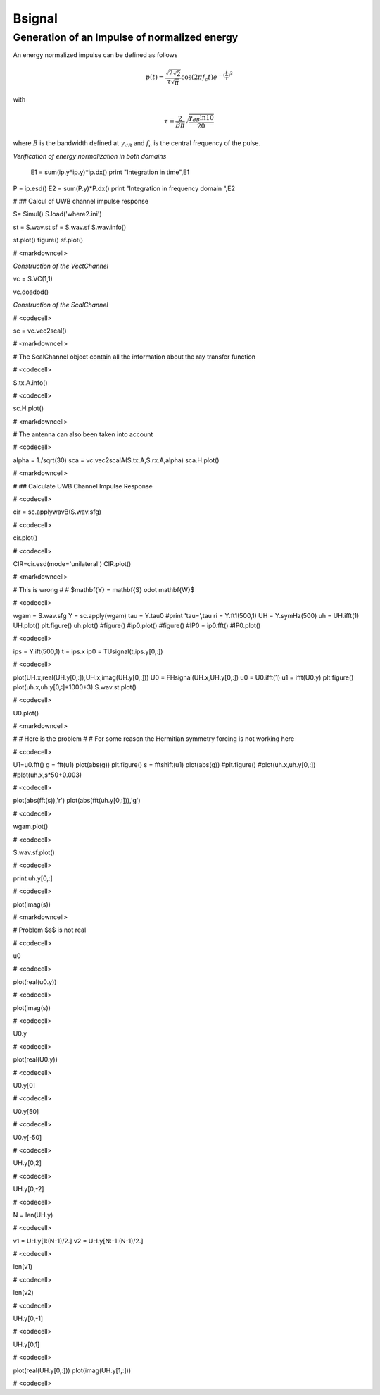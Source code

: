 Bsignal
=======



Generation of an Impulse of normalized energy 
---------------------------------------------

 
An energy normalized impulse can be defined as follows
 
.. math::

     p(t)= \frac{\sqrt{2\sqrt{2}}}{\tau\sqrt{\pi}} \cos(2\pi f_c t) e^{-(\frac{t}{\tau})^2}

with

.. math::

      \tau = \frac{2}{B\pi}\sqrt{\frac{\gamma_{dB}\ln{10}}{20}}
 
where :math:`B` is the bandwidth defined at :math:`\gamma_{dB}` and
:math:`f_c` is the central frequency of the pulse.


.. plot::
    :include-source:

    from PyLayers.Signal.Bsignal import *
    from PyLayers.Simul.SimulEM import *
    from matplotlib.pylab import *
    fc     = 4 
    band   = 2
    thresh = 10
    fe     = 100 
    ip     = EnImpulse([],fc,band,thresh,fe)
    ip.plot()
    show()


*Verification of energy normalization in both domains*


    E1  = sum(ip.y*ip.y)*ip.dx()
    print "Integration in time",E1


P = ip.esd()
E2 = sum(P.y)*P.dx()
print "Integration in frequency domain ",E2


# ## Calcul of UWB channel impulse response


S= Simul()
S.load('where2.ini')


st = S.wav.st
sf = S.wav.sf
S.wav.info()


st.plot()
figure()
sf.plot()

# <markdowncell>

*Construction of the VectChannel*



vc = S.VC(1,1)


vc.doadod()


*Construction of the ScalChannel*

# <codecell>

sc = vc.vec2scal()

# <markdowncell>

# The ScalChannel object contain all the information about the ray transfer function 

# <codecell>

S.tx.A.info()

# <codecell>

sc.H.plot()

# <markdowncell>

# The antenna can also been taken into account

# <codecell>

alpha = 1./sqrt(30)
sca = vc.vec2scalA(S.tx.A,S.rx.A,alpha)
sca.H.plot()

# <markdowncell>

# ## Calculate UWB Channel Impulse Response 

# <codecell>

cir = sc.applywavB(S.wav.sfg)

# <codecell>

cir.plot()

# <codecell>

CIR=cir.esd(mode='unilateral')
CIR.plot()

# <markdowncell>

# This is wrong 
# 
# $\mathbf{Y} = \mathbf{S} \odot \mathbf{W}$

# <codecell>

wgam = S.wav.sfg
Y    = sc.apply(wgam)
tau  = Y.tau0
#print 'tau=',tau
ri   = Y.ft1(500,1)
UH   = Y.symHz(500)
uh   = UH.ifft(1)
UH.plot()
plt.figure()
uh.plot()
#figure()
#ip0.plot()
#figure()
#IP0  = ip0.fft()
#IP0.plot()

# <codecell>

ips  = Y.ift(500,1)
t    = ips.x 
ip0  = TUsignal(t,ips.y[0,:])

# <codecell>

plot(UH.x,real(UH.y[0,:]),UH.x,imag(UH.y[0,:]))
U0 = FHsignal(UH.x,UH.y[0,:])
u0 = U0.ifft(1)
u1 = ifft(U0.y)
plt.figure()
plot(uh.x,uh.y[0,:]*1000+3)
S.wav.st.plot()

# <codecell>

U0.plot()

# <markdowncell>

# # Here is the problem 
# 
# For some reason the Hermitian symmetry forcing is not working here

# <codecell>

U1=u0.fft()
g = fft(u1)
plot(abs(g))
plt.figure()
s  = fftshift(u1)
plot(abs(g))
#plt.figure()
#plot(uh.x,uh.y[0,:])
#plot(uh.x,s*50+0.003)

# <codecell>

plot(abs(fft(s)),'r')
plot(abs(fft(uh.y[0,:])),'g')

# <codecell>

wgam.plot()

# <codecell>

S.wav.sf.plot()

# <codecell>

print uh.y[0,:]

# <codecell>

plot(imag(s))

# <markdowncell>

# Problem $s$ is not real 

# <codecell>

u0

# <codecell>

plot(real(u0.y))

# <codecell>

plot(imag(s))

# <codecell>

U0.y

# <codecell>

plot(real(U0.y))

# <codecell>

U0.y[0]

# <codecell>

U0.y[50]

# <codecell>

U0.y[-50]

# <codecell>

UH.y[0,2]

# <codecell>

UH.y[0,-2]

# <codecell>

N = len(UH.y)

# <codecell>

v1 = UH.y[1:(N-1)/2.]
v2 = UH.y[N:-1:(N-1)/2.]

# <codecell>


len(v1)

# <codecell>

len(v2)

# <codecell>

UH.y[0,-1]

# <codecell>

UH.y[0,1]

# <codecell>

plot(real(UH.y[0,:]))
plot(imag(UH.y[1,:]))

# <codecell>


